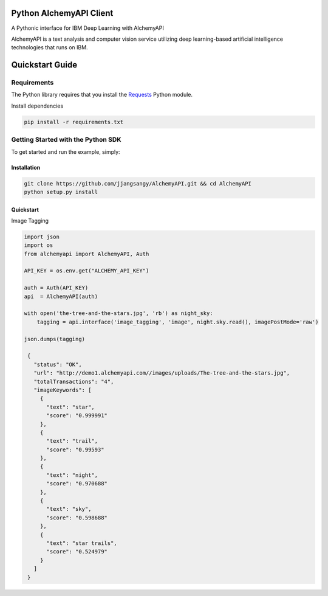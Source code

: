 Python AlchemyAPI Client
=========================
|Documentation| |github| |travis|

A Pythonic interface for IBM Deep Learning with AlchemyAPI

AlchemyAPI is a text analysis and computer vision service utilizing
deep learning-based artificial intelligence technologies that runs on IBM.

Quickstart Guide
================

Requirements
-------------
The Python library requires that you install the `Requests <http://docs.python-requests.org/en/latest>`__ Python module.


Install dependencies

.. code-block:: bash

    pip install -r requirements.txt

Getting Started with the Python SDK
-----------------------------------

To get started and run the example, simply:

Installation
~~~~~~~~~~~~

.. code-block:: bash

    git clone https://github.com/jjangsangy/AlchemyAPI.git && cd AlchemyAPI
    python setup.py install


Quickstart
~~~~~~~~~~~

Image Tagging


.. code-block:: python

   import json
   import os
   from alchemyapi import AlchemyAPI, Auth

   API_KEY = os.env.get("ALCHEMY_API_KEY")

   auth = Auth(API_KEY)
   api  = AlchemyAPI(auth)

   with open('the-tree-and-the-stars.jpg', 'rb') as night_sky:
       tagging = api.interface('image_tagging', 'image', night.sky.read(), imagePostMode='raw')

   json.dumps(tagging)

    {
      "status": "OK",
      "url": "http://demo1.alchemyapi.com//images/uploads/The-tree-and-the-stars.jpg",
      "totalTransactions": "4",
      "imageKeywords": [
        {
          "text": "star",
          "score": "0.999991"
        },
        {
          "text": "trail",
          "score": "0.99593"
        },
        {
          "text": "night",
          "score": "0.970688"
        },
        {
          "text": "sky",
          "score": "0.598688"
        },
        {
          "text": "star trails",
          "score": "0.524979"
        }
      ]
    }

.. image:: ./static/The-tree-and-the-stars.jpg

.. |Documentation| image:: https://readthedocs.org/projects/alchemyapi/badge/?version=master
   :target: https://readthedocs.org/projects/alchemyapi/?badge=latest

.. |github| image:: https://badge.fury.io/gh/jjangsangy%2FAlchemyAPI.svg
   :target: http://badge.fury.io/gh/jjangsangy%2FAlchemyAPI

.. |travis| image:: https://travis-ci.org/jjangsangy/AlchemyAPI.svg?branch=master
   :target: https://travis-ci.org/jjangsangy/AlchemyAP
